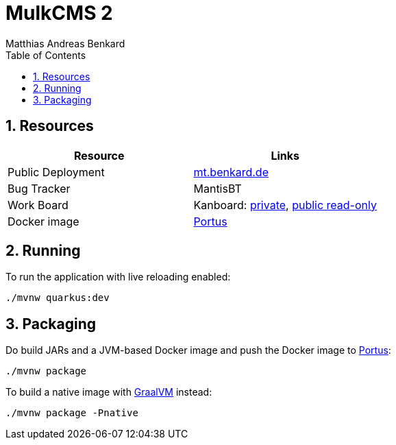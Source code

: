 = MulkCMS 2
Matthias Andreas Benkard
// Meta
:experimental:
:data-uri:
:sectnums:
:toc:
:stem:
:toclevels: 2
:description: MulkCMS Manual
:keywords: mulk
// Settings
:icons: font
:source-highlighter: pygments

== Resources

|===
|Resource |Links

|Public Deployment
|https://matthias.benkard.de/[mt.benkard.de]

|Bug Tracker
|MantisBT

|Work Board
|Kanboard: https://kanboard.benkard.de/board/4[private],
 https://kanboard.benkard.de/public/board/4cb836c795ae131c33613d6d6fcbcc9f0a10ab30ad7b4bb1f0e7b847d5cf[public read-only]

|Docker image
|https://docker.benkard.de/repositories/10[Portus]
|===


== Running

To run the application with live reloading enabled:

[source]
----
./mvnw quarkus:dev
----

== Packaging

Do build JARs and a JVM-based Docker image and push the Docker image to https://docker.benkard.de/repositories/10[Portus]:

[source]
----
./mvnw package
----

To build a native image with https://graalvm.org[GraalVM] instead:

[source]
----
./mvnw package -Pnative
----
